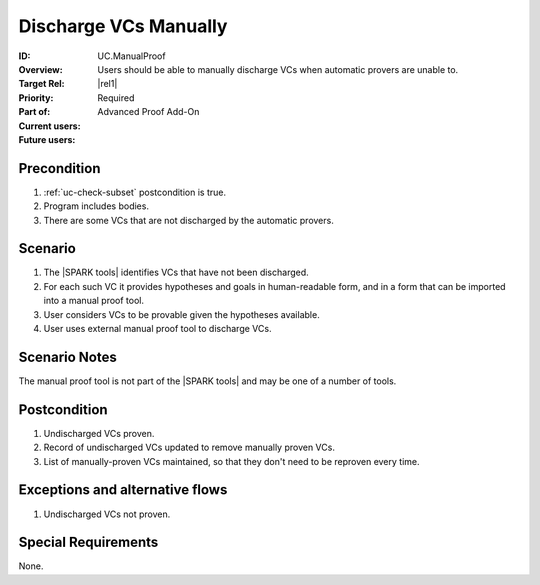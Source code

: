 
Discharge VCs Manually
----------------------

:ID: UC.ManualProof
:Overview: Users should be able to manually discharge VCs when automatic provers are unable to.
:Target Rel: |rel1|
:Priority: Required
:Part of: Advanced Proof Add-On
:Current users:
:Future users:

Precondition
^^^^^^^^^^^^

#. :ref:`uc-check-subset` postcondition is true.
#. Program includes bodies.
#. There are some VCs that are not discharged by the automatic provers.

Scenario
^^^^^^^^

#. The |SPARK tools| identifies VCs that have not been discharged.
#. For each such VC it provides hypotheses and goals in human-readable form, and in a form that
   can be imported into a manual proof tool.
#. User considers VCs to be provable given the hypotheses available.
#. User uses external manual proof tool to discharge VCs.

Scenario Notes
^^^^^^^^^^^^^^

The manual proof tool is not part of the |SPARK tools| and may be one of a number of tools.

Postcondition
^^^^^^^^^^^^^

#. Undischarged VCs proven.
#. Record of undischarged VCs updated to remove manually proven VCs.
#. List of manually-proven VCs maintained, so that they don't need to be reproven every time.

Exceptions and alternative flows
^^^^^^^^^^^^^^^^^^^^^^^^^^^^^^^^
#. Undischarged VCs not proven.

Special Requirements
^^^^^^^^^^^^^^^^^^^^
None.


